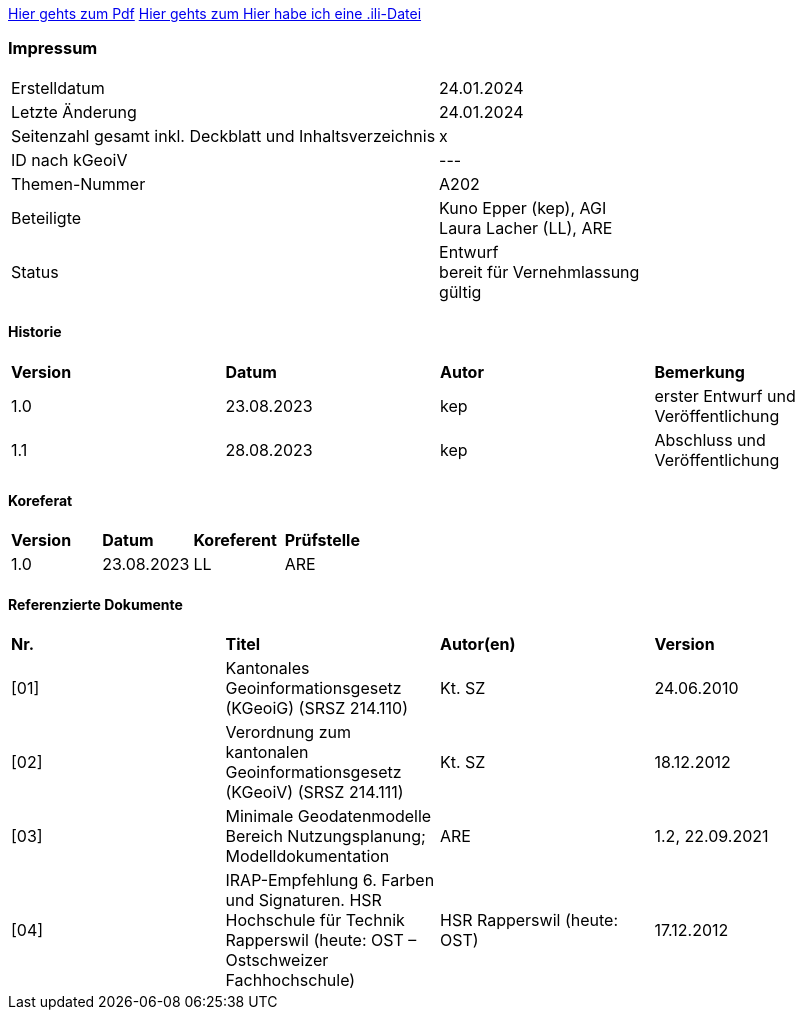 
https://ch-sz-geo.github.io/A000/data/TestdocBliblablo.pdf[Hier gehts zum Pdf, window=_blank]
https://ch-sz-geo.github.io/A000/data/testIli.ili[Hier gehts zum Hier habe ich eine .ili-Datei, window=_blank]

[discrete]
=== Impressum

[width="autowidth"]
|=======
|Erstelldatum |  24.01.2024
|Letzte Änderung | 24.01.2024
| Seitenzahl gesamt inkl. Deckblatt und Inhaltsverzeichnis | x
| ID nach kGeoiV | --- 
| Themen-Nummer | A202
| Beteiligte | Kuno Epper (kep), AGI + 
Laura Lacher (LL), ARE
| Status | Entwurf + 
bereit für Vernehmlassung +
gültig
|=======

[discrete]
==== Historie
[width="autowidth"]
|=======
| *Version* | *Datum* | *Autor* | *Bemerkung*
| 1.0 | 23.08.2023 | kep | erster Entwurf und Veröffentlichung
| 1.1 | 28.08.2023 | kep | Abschluss und Veröffentlichung
|=======

[discrete]
==== Koreferat
[width="autowidth"]
|=======
| *Version* | *Datum* | *Koreferent* | *Prüfstelle*
| 1.0 | 23.08.2023 | LL | ARE
|=======

[discrete]
==== Referenzierte Dokumente
[width="autowidth"]
|=======
| *Nr.* | *Titel* | *Autor(en)* | *Version*
| [01] | Kantonales Geoinformationsgesetz (KGeoiG) (SRSZ 214.110) | Kt. SZ | 24.06.2010
| [02] | Verordnung zum kantonalen Geoinformationsgesetz (KGeoiV) (SRSZ 214.111) | Kt. SZ | 18.12.2012
| [03] | Minimale Geodatenmodelle Bereich Nutzungsplanung; Modelldokumentation | ARE | 1.2, 22.09.2021
| [04] | IRAP-Empfehlung 6. Farben und Signaturen. HSR Hochschule für Technik Rapperswil (heute: OST – Ostschweizer Fachhochschule) | HSR Rapperswil (heute: OST) | 17.12.2012
|=======
